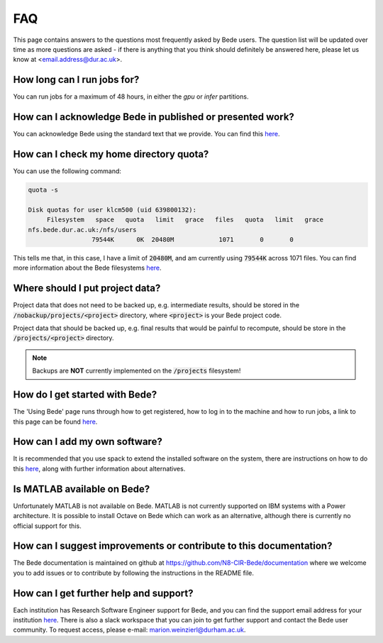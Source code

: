 FAQ
=====

This page contains answers to the questions most frequently asked by Bede
users. The question list will be updated over time as more questions are
asked - if there is anything that you think should definitely be answered
here, please let us know at <email.address@dur.ac.uk>.

How long can I run jobs for?
----------------------------

You can run jobs for a maximum of 48 hours, in either the `gpu` or `infer`
partitions.

How can I acknowledge Bede in published or presented work?
----------------------------------------------------------------

You can acknowledge Bede using the standard text that we provide. You can
find this `here <https://bede-documentation.readthedocs.io/en/latest/usage/index.html#acknowledging-bede>`__.

How can I check my home directory quota?
----------------------------------------

You can use the following command:

.. code-block:: text

  quota -s

  Disk quotas for user klcm500 (uid 639800132): 
       Filesystem   space   quota   limit   grace   files   quota   limit   grace
  nfs.bede.dur.ac.uk:/nfs/users
                   79544K      0K  20480M            1071       0       0

This tells me that, in this case, I have a limit of :code:`20480M`, and am 
currently using :code:`79544K` across 1071 files. You can find more information
about the Bede filesystems `here <https://bede-documentation.readthedocs.io/en/latest/usage/index.html#file-storage>`__.

Where should I put project data?
--------------------------------

Project data that does not need to be backed up, e.g. intermediate results,
should be stored in the :code:`/nobackup/projects/<project>` directory, where
:code:`<project>` is your Bede project code.

Project data that should be backed up, e.g. final results that would be painful
to recompute, should be store in the :code:`/projects/<project>` directory.

.. note::
  Backups are **NOT** currently implemented on the :code:`/projects` filesystem!

How do I get started with Bede?
-------------------------------

The 'Using Bede' page runs through how to get registered, how to log in to the
machine and how to run jobs, a link to this page can be found `here
<https://bede-documentation.readthedocs.io/en/latest/usage/index.html>`__.

How can I add my own software?
------------------------------

It is recommended that you use spack to extend the installed software on the
system, there are instructions on how to do this `here <https://bede-documentation.readthedocs.io/en/latest/software/index.html#environments>`__,
along with further information about alternatives.


Is MATLAB available on Bede?
----------------------------

Unfortunately MATLAB is not available on Bede. MATLAB is not currently supported on IBM systems with a Power architecture.
It is possible to install Octave on Bede which can work as an alternative, although there is
currently no official support for this.


How can I suggest improvements or contribute to this documentation?
-------------------------------------------------------------------

The Bede documentation is maintained on github at
https://github.com/N8-CIR-Bede/documentation where we welcome you to add issues
or to contribute by following the instructions in the README file. 


How can I get further help and support?
---------------------------------------
Each institution has Research Software Engineer support for Bede, and you can
find the support email address for your institution `here
<https://n8cir.org.uk/supporting-research/facilities/bede/rse-support-bede/>`__.
There is also a slack workspace that you can join to get further support and
contact the Bede user community. To request access, please e-mail: marion.weinzierl@durham.ac.uk.

